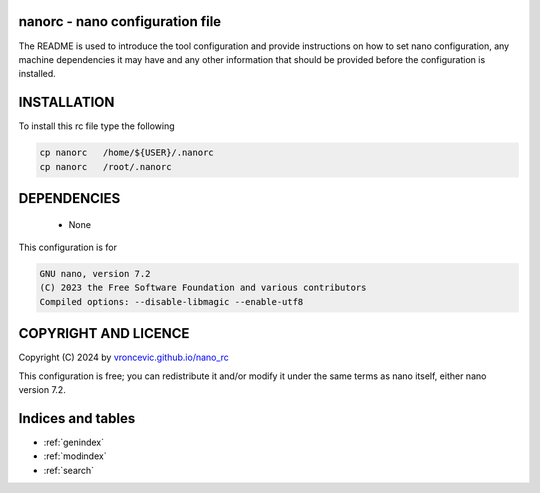 nanorc - nano configuration file
---------------------------------

The README is used to introduce the tool configuration and provide instructions
on how to set nano configuration, any machine dependencies it may have and any
other information that should be provided before the configuration is installed.

INSTALLATION
-------------

To install this rc file type the following

.. code-block:: bash

  cp nanorc   /home/${USER}/.nanorc
  cp nanorc   /root/.nanorc

DEPENDENCIES
-------------

    * None

This configuration is for

.. code-block:: bash

  GNU nano, version 7.2
  (C) 2023 the Free Software Foundation and various contributors
  Compiled options: --disable-libmagic --enable-utf8

COPYRIGHT AND LICENCE
----------------------

Copyright (C) 2024 by `vroncevic.github.io/nano_rc <https://vroncevic.github.io/nano_rc>`_

This configuration is free; you can redistribute it and/or modify
it under the same terms as nano itself, either nano version 7.2.

Indices and tables
-------------------

* :ref:`genindex`
* :ref:`modindex`
* :ref:`search`
